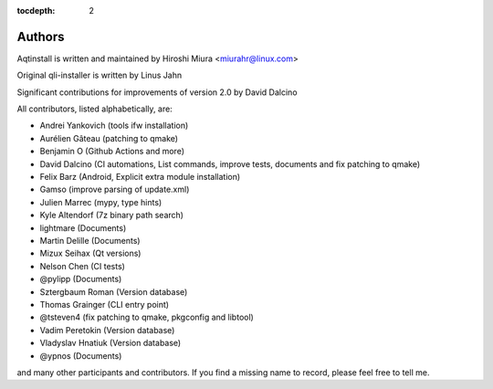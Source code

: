 :tocdepth: 2

.. _authors:

Authors
=======

Aqtinstall is written and maintained by Hiroshi Miura <miurahr@linux.com>

Original qli-installer is written by Linus Jahn

Significant contributions for improvements of version 2.0 by David Dalcino

All contributors, listed alphabetically, are:

* Andrei Yankovich (tools ifw installation)
* Aurélien Gâteau (patching to qmake)
* Benjamin O (Github Actions and more)
* David Dalcino (CI automations, List commands, improve tests, documents and fix patching to qmake)
* Felix Barz (Android, Explicit extra module installation)
* Gamso (improve parsing of update.xml)
* Julien Marrec (mypy, type hints)
* Kyle Altendorf (7z binary path search)
* lightmare (Documents)
* Martin Delille (Documents)
* Mizux Seihax (Qt versions)
* Nelson Chen (CI tests)
* @pylipp (Documents)
* Sztergbaum Roman (Version database)
* Thomas Grainger (CLI entry point)
* @tsteven4 (fix patching to qmake, pkgconfig and libtool)
* Vadim Peretokin (Version database)
* Vladyslav Hnatiuk (Version database)
* @ypnos (Documents)

and many other participants and contributors.
If you find a missing name to record, please feel free to tell me.